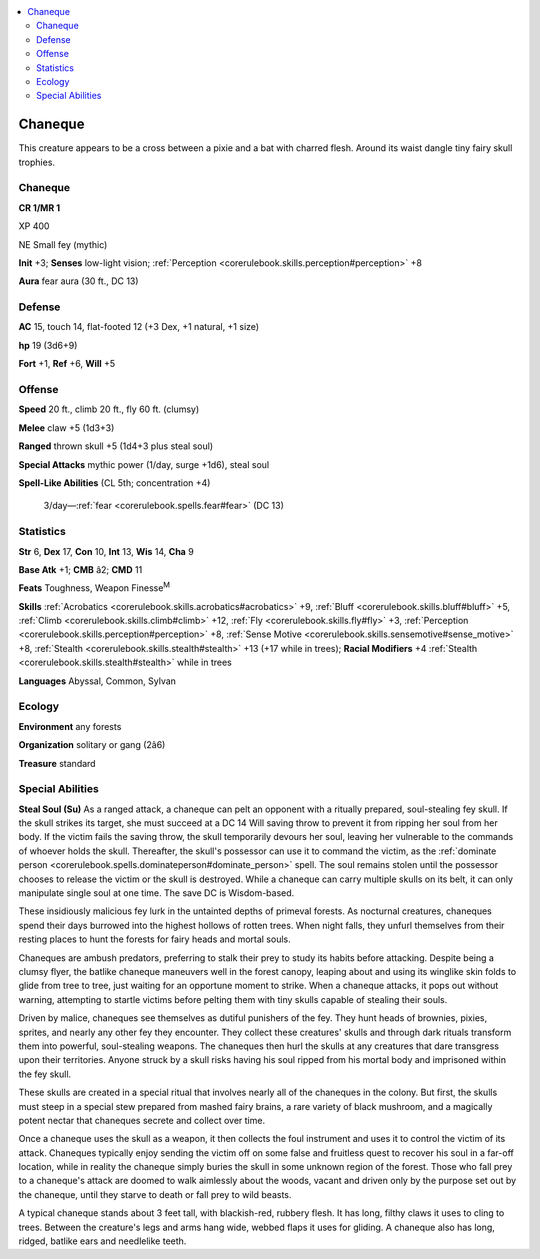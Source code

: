 
.. _`bestiary4.chaneque`:

.. contents:: \ 

.. _`bestiary4.chaneque#chaneque`:

Chaneque
*********

This creature appears to be a cross between a pixie and a bat with charred flesh. Around its waist dangle tiny fairy skull trophies.

Chaneque
=========

**CR 1/MR 1** 

XP 400

NE Small fey (mythic)

\ **Init**\  +3; \ **Senses**\  low-light vision; :ref:`Perception <corerulebook.skills.perception#perception>`\  +8

\ **Aura**\  fear aura (30 ft., DC 13)

.. _`bestiary4.chaneque#defense`:

Defense
========

\ **AC**\  15, touch 14, flat-footed 12 (+3 Dex, +1 natural, +1 size)

\ **hp**\  19 (3d6+9)

\ **Fort**\  +1, \ **Ref**\  +6, \ **Will**\  +5

.. _`bestiary4.chaneque#offense`:

Offense
========

\ **Speed**\  20 ft., climb 20 ft., fly 60 ft. (clumsy)

\ **Melee**\  claw +5 (1d3+3)

\ **Ranged**\  thrown skull +5 (1d4+3 plus steal soul)

\ **Special Attacks**\  mythic power (1/day, surge +1d6), steal soul

\ **Spell-Like Abilities**\  (CL 5th; concentration +4)

 3/day—:ref:`fear <corerulebook.spells.fear#fear>`\  (DC 13)

.. _`bestiary4.chaneque#statistics`:

Statistics
===========

\ **Str**\  6, \ **Dex**\  17, \ **Con**\  10, \ **Int**\  13, \ **Wis**\  14, \ **Cha**\  9

\ **Base Atk**\  +1; \ **CMB**\  â2; \ **CMD**\  11

\ **Feats**\  Toughness, Weapon Finesse\ :sup:`M`

\ **Skills**\  :ref:`Acrobatics <corerulebook.skills.acrobatics#acrobatics>`\  +9, :ref:`Bluff <corerulebook.skills.bluff#bluff>`\  +5, :ref:`Climb <corerulebook.skills.climb#climb>`\  +12, :ref:`Fly <corerulebook.skills.fly#fly>`\  +3, :ref:`Perception <corerulebook.skills.perception#perception>`\  +8, :ref:`Sense Motive <corerulebook.skills.sensemotive#sense_motive>`\  +8, :ref:`Stealth <corerulebook.skills.stealth#stealth>`\  +13 (+17 while in trees); \ **Racial Modifiers**\  +4 :ref:`Stealth <corerulebook.skills.stealth#stealth>`\  while in trees

\ **Languages**\  Abyssal, Common, Sylvan

.. _`bestiary4.chaneque#ecology`:

Ecology
========

\ **Environment**\  any forests

\ **Organization**\  solitary or gang (2â6)

\ **Treasure**\  standard

.. _`bestiary4.chaneque#special_abilities`:

Special Abilities
==================

\ **Steal Soul (Su)**\  As a ranged attack, a chaneque can pelt an opponent with a ritually prepared, soul-stealing fey skull. If the skull strikes its target, she must succeed at a DC 14 Will saving throw to prevent it from ripping her soul from her body. If the victim fails the saving throw, the skull temporarily devours her soul, leaving her vulnerable to the commands of whoever holds the skull. Thereafter, the skull's possessor can use it to command the victim, as the :ref:`dominate person <corerulebook.spells.dominateperson#dominate_person>`\  spell. The soul remains stolen until the possessor chooses to release the victim or the skull is destroyed. While a chaneque can carry multiple skulls on its belt, it can only manipulate single soul at one time. The save DC is Wisdom-based.

These insidiously malicious fey lurk in the untainted depths of primeval forests. As nocturnal creatures, chaneques spend their days burrowed into the highest hollows of rotten trees. When night falls, they unfurl themselves from their resting places to hunt the forests for fairy heads and mortal souls.

Chaneques are ambush predators, preferring to stalk their prey to study its habits before attacking. Despite being a clumsy flyer, the batlike chaneque maneuvers well in the forest canopy, leaping about and using its winglike skin folds to glide from tree to tree, just waiting for an opportune moment to strike. When a chaneque attacks, it pops out without warning, attempting to startle victims before pelting them with tiny skulls capable of stealing their souls.

Driven by malice, chaneques see themselves as dutiful punishers of the fey. They hunt heads of brownies, pixies, sprites, and nearly any other fey they encounter. They collect these creatures' skulls and through dark rituals transform them into powerful, soul-stealing weapons. The chaneques then hurl the skulls at any creatures that dare transgress upon their territories. Anyone struck by a skull risks having his soul ripped from his mortal body and imprisoned within the fey skull.

These skulls are created in a special ritual that involves nearly all of the chaneques in the colony. But first, the skulls must steep in a special stew prepared from mashed fairy brains, a rare variety of black mushroom, and a magically potent nectar that chaneques secrete and collect over time.

Once a chaneque uses the skull as a weapon, it then collects the foul instrument and uses it to control the victim of its attack. Chaneques typically enjoy sending the victim off on some false and fruitless quest to recover his soul in a far-off location, while in reality the chaneque simply buries the skull in some unknown region of the forest. Those who fall prey to a chaneque's attack are doomed to walk aimlessly about the woods, vacant and driven only by the purpose set out by the chaneque, until they starve to death or fall prey to wild beasts.

A typical chaneque stands about 3 feet tall, with blackish-red, rubbery flesh. It has long, filthy claws it uses to cling to trees. Between the creature's legs and arms hang wide, webbed flaps it uses for gliding. A chaneque also has long, ridged, batlike ears and needlelike teeth.
